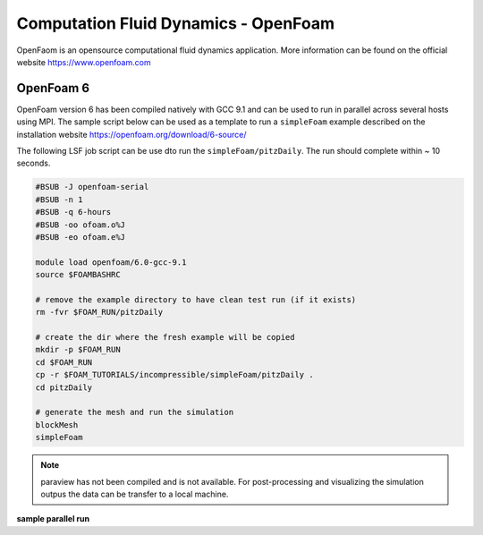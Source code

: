 Computation Fluid Dynamics - OpenFoam
=====================================

OpenFaom is an opensource computational fluid dynamics application. More
information can be found on the official website https://www.openfoam.com

OpenFoam 6
^^^^^^^^^^

OpenFoam version 6 has been compiled natively with GCC 9.1 and can be used to
run in parallel across several hosts using MPI. The sample script below can
be used as a template to run a ``simpleFoam`` example described on the installation
website https://openfoam.org/download/6-source/

The following LSF job script can be use dto run the ``simpleFoam/pitzDaily``. The
run should complete within ~ 10 seconds.

.. code-block:: bash

    #BSUB -J openfoam-serial
    #BSUB -n 1
    #BSUB -q 6-hours
    #BSUB -oo ofoam.o%J
    #BSUB -eo ofoam.e%J

    module load openfoam/6.0-gcc-9.1
    source $FOAMBASHRC

    # remove the example directory to have clean test run (if it exists)
    rm -fvr $FOAM_RUN/pitzDaily

    # create the dir where the fresh example will be copied
    mkdir -p $FOAM_RUN
    cd $FOAM_RUN
    cp -r $FOAM_TUTORIALS/incompressible/simpleFoam/pitzDaily .
    cd pitzDaily

    # generate the mesh and run the simulation
    blockMesh
    simpleFoam

.. note:: paraview has not been compiled and is not available. For post-processing
 and visualizing the simulation outpus the data can be transfer to a local machine.


**sample parallel run**

